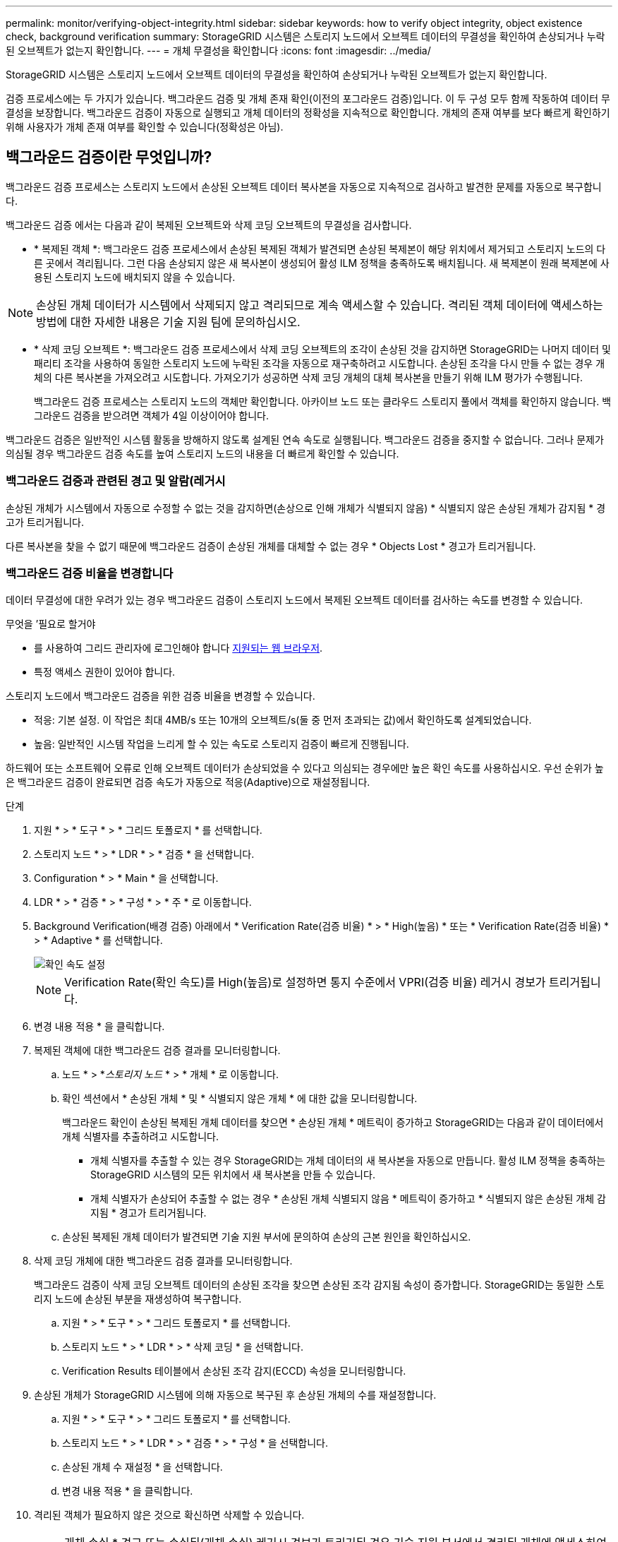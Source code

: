 ---
permalink: monitor/verifying-object-integrity.html 
sidebar: sidebar 
keywords: how to verify object integrity, object existence check, background verification 
summary: StorageGRID 시스템은 스토리지 노드에서 오브젝트 데이터의 무결성을 확인하여 손상되거나 누락된 오브젝트가 없는지 확인합니다. 
---
= 개체 무결성을 확인합니다
:icons: font
:imagesdir: ../media/


[role="lead"]
StorageGRID 시스템은 스토리지 노드에서 오브젝트 데이터의 무결성을 확인하여 손상되거나 누락된 오브젝트가 없는지 확인합니다.

검증 프로세스에는 두 가지가 있습니다. 백그라운드 검증 및 개체 존재 확인(이전의 포그라운드 검증)입니다. 이 두 구성 모두 함께 작동하여 데이터 무결성을 보장합니다. 백그라운드 검증이 자동으로 실행되고 개체 데이터의 정확성을 지속적으로 확인합니다. 개체의 존재 여부를 보다 빠르게 확인하기 위해 사용자가 개체 존재 여부를 확인할 수 있습니다(정확성은 아님).



== 백그라운드 검증이란 무엇입니까?

백그라운드 검증 프로세스는 스토리지 노드에서 손상된 오브젝트 데이터 복사본을 자동으로 지속적으로 검사하고 발견한 문제를 자동으로 복구합니다.

백그라운드 검증 에서는 다음과 같이 복제된 오브젝트와 삭제 코딩 오브젝트의 무결성을 검사합니다.

* * 복제된 객체 *: 백그라운드 검증 프로세스에서 손상된 복제된 객체가 발견되면 손상된 복제본이 해당 위치에서 제거되고 스토리지 노드의 다른 곳에서 격리됩니다. 그런 다음 손상되지 않은 새 복사본이 생성되어 활성 ILM 정책을 충족하도록 배치됩니다. 새 복제본이 원래 복제본에 사용된 스토리지 노드에 배치되지 않을 수 있습니다.



NOTE: 손상된 개체 데이터가 시스템에서 삭제되지 않고 격리되므로 계속 액세스할 수 있습니다. 격리된 객체 데이터에 액세스하는 방법에 대한 자세한 내용은 기술 지원 팀에 문의하십시오.

* * 삭제 코딩 오브젝트 *: 백그라운드 검증 프로세스에서 삭제 코딩 오브젝트의 조각이 손상된 것을 감지하면 StorageGRID는 나머지 데이터 및 패리티 조각을 사용하여 동일한 스토리지 노드에 누락된 조각을 자동으로 재구축하려고 시도합니다. 손상된 조각을 다시 만들 수 없는 경우 개체의 다른 복사본을 가져오려고 시도합니다. 가져오기가 성공하면 삭제 코딩 개체의 대체 복사본을 만들기 위해 ILM 평가가 수행됩니다.
+
백그라운드 검증 프로세스는 스토리지 노드의 객체만 확인합니다. 아카이브 노드 또는 클라우드 스토리지 풀에서 객체를 확인하지 않습니다. 백그라운드 검증을 받으려면 객체가 4일 이상이어야 합니다.



백그라운드 검증은 일반적인 시스템 활동을 방해하지 않도록 설계된 연속 속도로 실행됩니다. 백그라운드 검증을 중지할 수 없습니다. 그러나 문제가 의심될 경우 백그라운드 검증 속도를 높여 스토리지 노드의 내용을 더 빠르게 확인할 수 있습니다.



=== 백그라운드 검증과 관련된 경고 및 알람(레거시

손상된 개체가 시스템에서 자동으로 수정할 수 없는 것을 감지하면(손상으로 인해 개체가 식별되지 않음) * 식별되지 않은 손상된 개체가 감지됨 * 경고가 트리거됩니다.

다른 복사본을 찾을 수 없기 때문에 백그라운드 검증이 손상된 개체를 대체할 수 없는 경우 * Objects Lost * 경고가 트리거됩니다.



=== 백그라운드 검증 비율을 변경합니다

데이터 무결성에 대한 우려가 있는 경우 백그라운드 검증이 스토리지 노드에서 복제된 오브젝트 데이터를 검사하는 속도를 변경할 수 있습니다.

.무엇을 &#8217;필요로 할거야
* 를 사용하여 그리드 관리자에 로그인해야 합니다 xref:../admin/web-browser-requirements.adoc[지원되는 웹 브라우저].
* 특정 액세스 권한이 있어야 합니다.


스토리지 노드에서 백그라운드 검증을 위한 검증 비율을 변경할 수 있습니다.

* 적응: 기본 설정. 이 작업은 최대 4MB/s 또는 10개의 오브젝트/s(둘 중 먼저 초과되는 값)에서 확인하도록 설계되었습니다.
* 높음: 일반적인 시스템 작업을 느리게 할 수 있는 속도로 스토리지 검증이 빠르게 진행됩니다.


하드웨어 또는 소프트웨어 오류로 인해 오브젝트 데이터가 손상되었을 수 있다고 의심되는 경우에만 높은 확인 속도를 사용하십시오. 우선 순위가 높은 백그라운드 검증이 완료되면 검증 속도가 자동으로 적응(Adaptive)으로 재설정됩니다.

.단계
. 지원 * > * 도구 * > * 그리드 토폴로지 * 를 선택합니다.
. 스토리지 노드 * > * LDR * > * 검증 * 을 선택합니다.
. Configuration * > * Main * 을 선택합니다.
. LDR * > * 검증 * > * 구성 * > * 주 * 로 이동합니다.
. Background Verification(배경 검증) 아래에서 * Verification Rate(검증 비율) * > * High(높음) * 또는 * Verification Rate(검증 비율) * > * Adaptive * 를 선택합니다.
+
image::../media/background_verification_rate.png[확인 속도 설정]

+

NOTE: Verification Rate(확인 속도)를 High(높음)로 설정하면 통지 수준에서 VPRI(검증 비율) 레거시 경보가 트리거됩니다.

. 변경 내용 적용 * 을 클릭합니다.
. 복제된 객체에 대한 백그라운드 검증 결과를 모니터링합니다.
+
.. 노드 * > *_스토리지 노드_ * > * 개체 * 로 이동합니다.
.. 확인 섹션에서 * 손상된 개체 * 및 * 식별되지 않은 개체 * 에 대한 값을 모니터링합니다.
+
백그라운드 확인이 손상된 복제된 개체 데이터를 찾으면 * 손상된 개체 * 메트릭이 증가하고 StorageGRID는 다음과 같이 데이터에서 개체 식별자를 추출하려고 시도합니다.

+
*** 개체 식별자를 추출할 수 있는 경우 StorageGRID는 개체 데이터의 새 복사본을 자동으로 만듭니다. 활성 ILM 정책을 충족하는 StorageGRID 시스템의 모든 위치에서 새 복사본을 만들 수 있습니다.
*** 개체 식별자가 손상되어 추출할 수 없는 경우 * 손상된 개체 식별되지 않음 * 메트릭이 증가하고 * 식별되지 않은 손상된 개체 감지됨 * 경고가 트리거됩니다.


.. 손상된 복제된 개체 데이터가 발견되면 기술 지원 부서에 문의하여 손상의 근본 원인을 확인하십시오.


. 삭제 코딩 개체에 대한 백그라운드 검증 결과를 모니터링합니다.
+
백그라운드 검증이 삭제 코딩 오브젝트 데이터의 손상된 조각을 찾으면 손상된 조각 감지됨 속성이 증가합니다. StorageGRID는 동일한 스토리지 노드에 손상된 부분을 재생성하여 복구합니다.

+
.. 지원 * > * 도구 * > * 그리드 토폴로지 * 를 선택합니다.
.. 스토리지 노드 * > * LDR * > * 삭제 코딩 * 을 선택합니다.
.. Verification Results 테이블에서 손상된 조각 감지(ECCD) 속성을 모니터링합니다.


. 손상된 개체가 StorageGRID 시스템에 의해 자동으로 복구된 후 손상된 개체의 수를 재설정합니다.
+
.. 지원 * > * 도구 * > * 그리드 토폴로지 * 를 선택합니다.
.. 스토리지 노드 * > * LDR * > * 검증 * > * 구성 * 을 선택합니다.
.. 손상된 개체 수 재설정 * 을 선택합니다.
.. 변경 내용 적용 * 을 클릭합니다.


. 격리된 객체가 필요하지 않은 것으로 확신하면 삭제할 수 있습니다.
+

NOTE: 개체 손실 * 경고 또는 손실된(개체 손실) 레거시 경보가 트리거된 경우 기술 지원 부서에서 격리된 개체에 액세스하여 기본 문제를 디버깅하거나 데이터 복구를 시도할 수 있습니다.

+
.. 지원 * > * 도구 * > * 그리드 토폴로지 * 를 선택합니다.
.. 스토리지 노드 * > * LDR * > * 검증 * > * 구성 * 을 선택합니다.
.. 격리된 개체 삭제 * 를 선택합니다.
.. Apply Changes * 를 선택합니다.






== 개체 존재 확인이란 무엇입니까?

오브젝트 존재 여부는 스토리지 노드에 예상되는 모든 오브젝트 복제 복사본과 삭제 코딩 조각이 있는지 확인합니다. 개체 존재 확인은 개체 데이터 자체를 확인하지 않습니다(백그라운드 검증에서 확인). 대신 스토리지 디바이스의 무결성을 확인하는 방법을 제공합니다. 특히 최근 하드웨어 문제로 인해 데이터 무결성이 영향을 받을 수 있는 경우 더욱 그렇습니다.

자동으로 발생하는 백그라운드 확인과는 달리 개체 존재 확인 작업을 수동으로 시작해야 합니다.

오브젝트 존재 확인 은 StorageGRID에 저장된 모든 오브젝트의 메타데이터를 읽고 복제 오브젝트 복사본과 삭제 코딩 오브젝트 조각의 존재 여부를 확인합니다. 누락된 데이터는 다음과 같이 처리됩니다.

* * 복제된 복사본 *: 복제된 개체 데이터의 복사본이 누락된 경우 StorageGRID는 자동으로 시스템의 다른 위치에 저장된 복사본에서 복사본을 교체하려고 시도합니다. 스토리지 노드는 ILM 평가를 통해 기존 복사본을 실행합니다. 그러면 다른 복사본이 없기 때문에 현재 ILM 정책이 이 개체에 대해 더 이상 충족되지 않는 것으로 결정됩니다. 시스템의 활성 ILM 정책을 충족하기 위해 새 복사본이 생성되고 배치됩니다. 이 새 사본은 누락된 사본이 저장된 동일한 위치에 배치되지 않을 수 있습니다.
* * 삭제 코딩 단편 *: 삭제 코딩 오브젝트의 조각이 누락된 경우 StorageGRID는 나머지 조각을 사용하여 동일한 스토리지 노드에 누락된 조각을 자동으로 재구축합니다. 누락된 조각을 다시 생성할 수 없는 경우(너무 많은 조각이 손실되었기 때문에) ILM은 오브젝트의 다른 복사본을 찾으려고 시도합니다. 이 복사본은 새로운 삭제 코딩 조각을 생성하는 데 사용할 수 있습니다.




=== 개체 존재 확인 실행

한 번에 하나의 개체 존재 확인 작업을 만들고 실행할 수 있습니다. 작업을 생성할 때 확인할 스토리지 노드 및 볼륨을 선택합니다. 작업의 정합성 제어도 선택합니다.

.무엇을 &#8217;필요로 할거야
* 를 사용하여 그리드 관리자에 로그인했습니다 xref:../admin/web-browser-requirements.adoc[지원되는 웹 브라우저].
* 유지 관리 또는 루트 액세스 권한이 있습니다.
* 확인할 스토리지 노드가 온라인 상태인지 확인했습니다. 노드 테이블을 보려면 * nodes * 를 선택합니다. 확인할 노드의 노드 이름 옆에 알림 아이콘이 나타나지 않는지 확인합니다.
* 확인할 노드에서 다음 절차가 * 실행되지 않음 * 인지 확인했습니다.
+
** 스토리지 노드를 추가하기 위한 그리드 확장
** 스토리지 노드 서비스 해제
** 장애가 발생한 스토리지 볼륨 복구
** 장애가 발생한 시스템 드라이브로 스토리지 노드 복구
** EC 재조정
** 어플라이언스 노드 클론




개체 존재 여부 검사는 이러한 절차가 진행 중인 동안에는 유용한 정보를 제공하지 않습니다.

오브젝트 존재 확인 작업은 그리드의 오브젝트 수, 선택한 스토리지 노드 및 볼륨 및 선택한 일관성 제어에 따라 완료하는 데 며칠 또는 몇 주가 걸릴 수 있습니다. 한 번에 하나의 작업만 실행할 수 있지만 여러 스토리지 노드와 볼륨을 동시에 선택할 수 있습니다.

.단계
. 유지보수 * > * 작업 * > * 개체 존재 확인 * 을 선택합니다.
. 작업 생성 * 을 선택합니다. 개체 존재 확인 작업 생성 마법사가 나타납니다.
. 확인할 볼륨이 포함된 노드를 선택합니다. 모든 온라인 노드를 선택하려면 열 머리글에서 * 노드 이름 * 확인란을 선택합니다.
+
노드 이름 또는 사이트별로 검색할 수 있습니다.

+
그리드에 연결되지 않은 노드는 선택할 수 없습니다.

. Continue * 를 선택합니다.
. 목록의 각 노드에 대해 하나 이상의 볼륨을 선택합니다. 스토리지 볼륨 번호 또는 노드 이름을 사용하여 볼륨을 검색할 수 있습니다.
+
선택한 각 노드의 모든 볼륨을 선택하려면 열 머리글에서 * 스토리지 볼륨 * 확인란을 선택합니다.

. Continue * 를 선택합니다.
. 작업의 정합성 제어를 선택합니다.
+
일관성 컨트롤은 개체 존재 여부를 확인하는 데 사용되는 개체 메타데이터의 복사본 수를 결정합니다.

+
** * 강력한 사이트 *: 단일 사이트에 메타데이터 복사본 2개
** * 강력한 글로벌 *: 각 사이트에 메타데이터 복사본 2개
** * 모두 * (기본값): 각 사이트에 있는 세 개의 메타데이터 복사본 모두
+
일관성 제어에 대한 자세한 내용은 마법사의 설명을 참조하십시오.



. Continue * 를 선택합니다.
. 선택 항목을 검토하고 확인합니다. 이전 * 을 선택하여 마법사의 이전 단계로 이동하여 선택 사항을 업데이트할 수 있습니다.
+
개체 존재 확인 작업이 생성되고 다음 중 하나가 발생할 때까지 실행됩니다.

+
** 작업이 완료됩니다.
** 작업을 일시 중지하거나 취소합니다. 일시 중지한 작업은 다시 시작할 수 있지만 취소한 작업은 다시 시작할 수 없습니다.
** 작업이 멈춥니다. Object existence check has Stallered * 경고가 트리거됩니다. 경고에 지정된 수정 조치를 따릅니다.
** 작업이 실패합니다. 개체 존재 확인 실패 * 경고가 트리거됩니다. 경고에 지정된 수정 조치를 따릅니다.
** '서비스를 사용할 수 없음' 또는 '내부 서버 오류' 메시지가 나타납니다. 1분 후 페이지를 새로 고쳐 작업을 계속 모니터링합니다.
+

NOTE: 필요한 경우 개체 존재 확인 페이지에서 벗어나 작업을 계속 모니터링하기 위해 돌아갈 수 있습니다.



. 작업이 실행될 때 * 활성 작업 * 탭을 보고 감지된 누락된 오브젝트 복사본의 값을 기록합니다.
+
이 값은 하나 이상의 누락된 조각이 있는 복제된 오브젝트 및 삭제 코딩 오브젝트의 누락된 총 수를 나타냅니다.

+
감지된 누락된 객체 복제본 수가 100개를 초과하는 경우 스토리지 노드의 스토리지에 문제가 있을 수 있습니다.

+
image::../media/oec_active.png[OEC 활성 작업]

. 작업이 완료된 후 필요한 추가 작업을 수행합니다.
+
** 감지된 누락된 개체 복사본이 0이면 문제를 찾을 수 없습니다. 별도의 조치가 필요하지 않습니다.
** 감지된 누락된 개체 사본이 0보다 크고 * Objects Lost * 경고가 트리거되지 않은 경우 누락된 모든 복사본은 시스템에서 복구되었습니다. 향후 개체 복사본에 대한 손상을 방지하기 위해 하드웨어 문제가 해결되었는지 확인합니다.
** 감지된 누락된 개체 사본이 0보다 크고 * 개체 손실 * 경고가 트리거되면 데이터 무결성이 영향을 받을 수 있습니다. 기술 지원 부서에 문의하십시오.
** grep를 사용하여 LLST 감사 메시지 "grep LLST audit_file_name"을 추출하면 손실된 개체 복사본을 조사할 수 있습니다.
+
이 절차는 의 절차와 유사합니다 xref:investigating-lost-objects.adoc[분실된 물체를 조사 중입니다]개체 사본의 경우 OLST 대신 "LLL ST"를 검색합니다.



. 작업에 대한 강력한 사이트 또는 강력한 글로벌 일관성 제어를 선택한 경우 메타데이터 일관성을 위해 약 3주를 기다린 다음 동일한 볼륨에서 작업을 다시 실행합니다.
+
StorageGRID가 작업에 포함된 노드와 볼륨의 메타데이터 일관성을 달성할 시간이 있는 경우, 작업을 다시 실행하면 잘못 보고된 누락된 오브젝트 복사본을 지우거나 누락된 경우 추가 오브젝트 복사본을 확인할 수 있습니다.

+
.. 유지보수 * > * 개체 존재 확인 * > * 작업 내역 * 을 선택합니다.
.. 재실행할 준비가 된 작업을 확인합니다.
+
... 3주 전에 실행된 작업을 판별하려면 * 종료 시간 * 열을 확인하십시오.
... 이러한 작업의 경우 정합성 보장 제어 열에서 강력한 사이트 또는 강력한 글로벌 사이트를 검사합니다.


.. 재실행할 각 작업에 대한 확인란을 선택한 다음 * 재실행 * 을 선택합니다.
+
image::../media/oec_rerun.png[OEC를 다시 실행합니다]

.. 작업 재실행 마법사에서 선택한 노드와 볼륨 및 정합성 제어를 검토합니다.
.. 작업을 다시 실행할 준비가 되면 * 재실행 * 을 선택합니다.




활성 작업 탭이 나타납니다. 선택한 모든 작업은 강력한 사이트의 일관성 제어에서 하나의 작업으로 다시 실행됩니다. 세부 정보 섹션의 * 관련 작업 * 필드에 원래 작업의 작업 ID가 나열됩니다.

데이터 무결성에 대한 우려가 있는 경우 * 지원 * > * 도구 * > * 그리드 토폴로지 * > *_사이트 _ * > * _ 스토리지 노드 _ * > * LDR * > * 검증 * > * 구성 * > * 주 * 로 이동하여 배경 검증 비율을 높이십시오. 백그라운드 검사는 저장된 모든 개체 데이터의 정확성을 확인하고 발견된 문제를 모두 복구합니다. 가능한 한 빨리 잠재적 문제를 찾아 수리하면 데이터 손실의 위험이 감소합니다.
